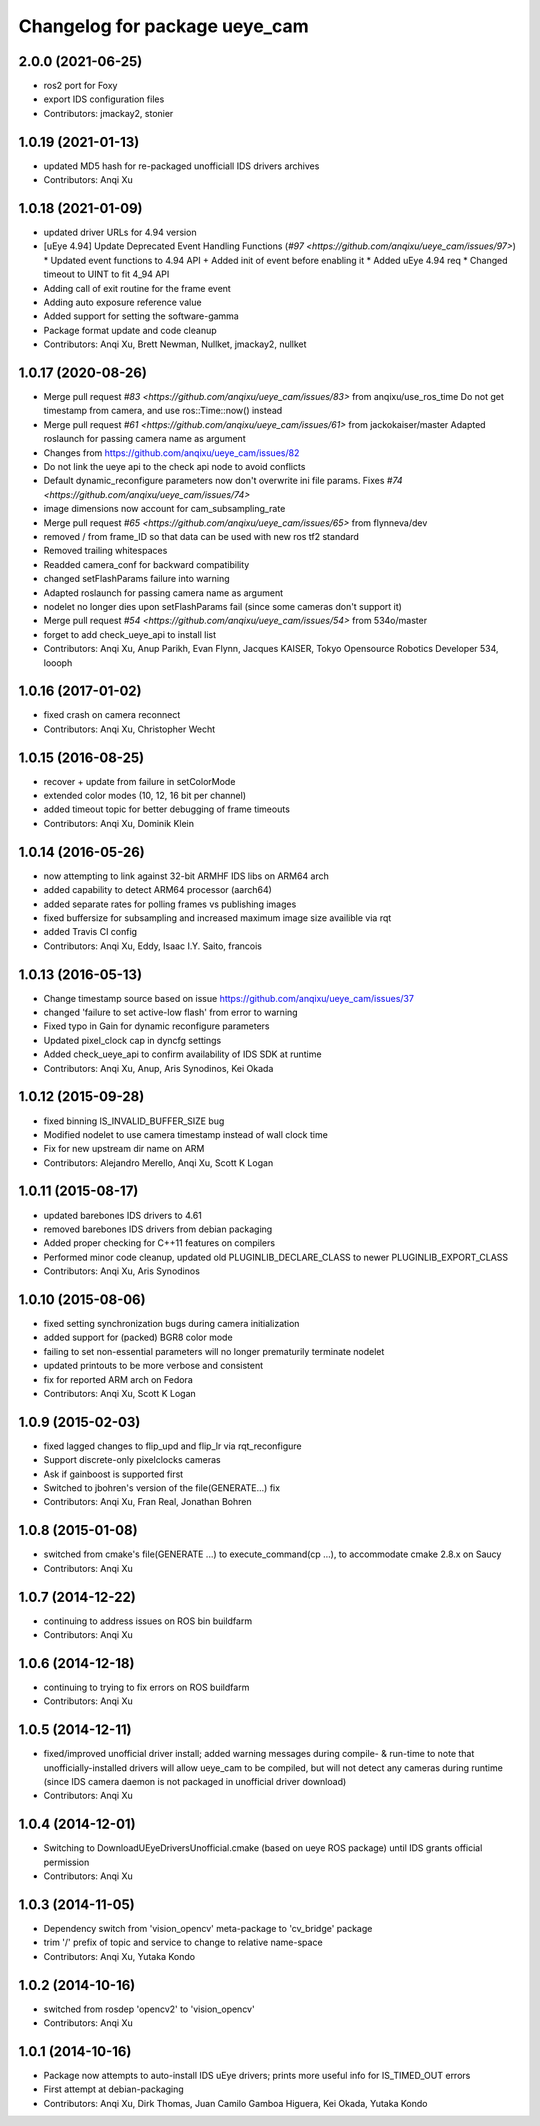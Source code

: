 ^^^^^^^^^^^^^^^^^^^^^^^^^^^^^^
Changelog for package ueye_cam
^^^^^^^^^^^^^^^^^^^^^^^^^^^^^^

2.0.0 (2021-06-25)
------------------
* ros2 port for Foxy
* export IDS configuration files
* Contributors: jmackay2, stonier

1.0.19 (2021-01-13)
-------------------
* updated MD5 hash for re-packaged unofficiall IDS drivers archives
* Contributors: Anqi Xu

1.0.18 (2021-01-09)
-------------------
* updated driver URLs for 4.94 version
* [uEye 4.94] Update Deprecated Event Handling Functions  (`#97 <https://github.com/anqixu/ueye_cam/issues/97>`)
  * Updated event functions to 4.94 API + Added init of event before enabling it
  * Added uEye 4.94 req
  * Changed timeout to UINT to fit 4_94 API
* Adding call of exit routine for the frame event
* Adding auto exposure reference value
* Added support for setting the software-gamma
* Package format update and code cleanup
* Contributors: Anqi Xu, Brett Newman, Nullket, jmackay2, nullket

1.0.17 (2020-08-26)
-------------------
* Merge pull request `#83 <https://github.com/anqixu/ueye_cam/issues/83>` from anqixu/use_ros_time
  Do not get timestamp from camera, and use ros::Time::now() instead
* Merge pull request `#61 <https://github.com/anqixu/ueye_cam/issues/61>` from jackokaiser/master
  Adapted roslaunch for passing camera name as argument
* Changes from https://github.com/anqixu/ueye_cam/issues/82
* Do not link the ueye api to the check api node to avoid conflicts
* Default dynamic_reconfigure parameters now don't overwrite ini file params.
  Fixes `#74 <https://github.com/anqixu/ueye_cam/issues/74>`
* image dimensions now account for cam_subsampling_rate
* Merge pull request `#65 <https://github.com/anqixu/ueye_cam/issues/65>` from flynneva/dev
* removed / from frame_ID so that data can be used with new ros tf2 standard
* Removed trailing whitespaces
* Readded camera_conf for backward compatibility
* changed setFlashParams failure into warning
* Adapted roslaunch for passing camera name as argument
* nodelet no longer dies upon setFlashParams fail (since some cameras don't support it)
* Merge pull request `#54 <https://github.com/anqixu/ueye_cam/issues/54>` from 534o/master
* forget to add check_ueye_api to install list
* Contributors: Anqi Xu, Anup Parikh, Evan Flynn, Jacques KAISER, Tokyo Opensource Robotics Developer 534, loooph

1.0.16 (2017-01-02)
-------------------
* fixed crash on camera reconnect
* Contributors: Anqi Xu, Christopher Wecht

1.0.15 (2016-08-25)
-------------------
* recover + update from failure in setColorMode
* extended color modes (10, 12, 16 bit per channel)
* added timeout topic for better debugging of frame timeouts
* Contributors: Anqi Xu, Dominik Klein

1.0.14 (2016-05-26)
-------------------
* now attempting to link against 32-bit ARMHF IDS libs on ARM64 arch
* added capability to detect ARM64 processor (aarch64)
* added separate rates for polling frames vs publishing images 
* fixed buffersize for subsampling and increased maximum image size availible via rqt
* added Travis CI config
* Contributors: Anqi Xu, Eddy, Isaac I.Y. Saito, francois

1.0.13 (2016-05-13)
-------------------
* Change timestamp source based on issue https://github.com/anqixu/ueye_cam/issues/37
* changed 'failure to set active-low flash' from error to warning
* Fixed typo in Gain for dynamic reconfigure parameters
* Updated pixel_clock cap in dyncfg settings
* Added check_ueye_api to confirm availability of IDS SDK at runtime
* Contributors: Anqi Xu, Anup, Aris Synodinos, Kei Okada

1.0.12 (2015-09-28)
-------------------
* fixed binning IS_INVALID_BUFFER_SIZE bug
* Modified nodelet to use camera timestamp instead of wall clock time
* Fix for new upstream dir name on ARM
* Contributors: Alejandro Merello, Anqi Xu, Scott K Logan

1.0.11 (2015-08-17)
-------------------
* updated barebones IDS drivers to 4.61
* removed barebones IDS drivers from debian packaging
* Added proper checking for C++11 features on compilers
* Performed minor code cleanup, updated old PLUGINLIB_DECLARE_CLASS to
  newer PLUGINLIB_EXPORT_CLASS
* Contributors: Anqi Xu, Aris Synodinos

1.0.10 (2015-08-06)
-------------------
* fixed setting synchronization bugs during camera initialization
* added support for (packed) BGR8 color mode
* failing to set non-essential parameters will no longer prematurily terminate nodelet
* updated printouts to be more verbose and consistent
* fix for reported ARM arch on Fedora
* Contributors: Anqi Xu, Scott K Logan

1.0.9 (2015-02-03)
------------------
* fixed lagged changes to flip_upd and flip_lr via rqt_reconfigure
* Support discrete-only pixelclocks cameras
* Ask if gainboost is supported first
* Switched to jbohren's version of the file(GENERATE...) fix
* Contributors: Anqi Xu, Fran Real, Jonathan Bohren

1.0.8 (2015-01-08)
------------------
* switched from cmake's file(GENERATE ...) to execute_command(cp ...), to accommodate cmake 2.8.x on Saucy
* Contributors: Anqi Xu

1.0.7 (2014-12-22)
------------------
* continuing to address issues on ROS bin buildfarm
* Contributors: Anqi Xu

1.0.6 (2014-12-18)
------------------
* continuing to trying to fix errors on ROS buildfarm
* Contributors: Anqi Xu

1.0.5 (2014-12-11)
------------------
* fixed/improved unofficial driver install; added warning messages during compile- & run-time to note that unofficially-installed drivers will allow ueye_cam to be compiled, but will not detect any cameras during runtime (since IDS camera daemon is not packaged in unofficial driver download)
* Contributors: Anqi Xu

1.0.4 (2014-12-01)
------------------
* Switching to DownloadUEyeDriversUnofficial.cmake (based on ueye ROS package) until IDS grants official permission
* Contributors: Anqi Xu

1.0.3 (2014-11-05)
------------------
* Dependency switch from 'vision_opencv' meta-package to 'cv_bridge' package
* trim '/' prefix of topic and service to change to relative name-space
* Contributors: Anqi Xu, Yutaka Kondo

1.0.2 (2014-10-16)
------------------
* switched from rosdep 'opencv2' to 'vision_opencv'
* Contributors: Anqi Xu

1.0.1 (2014-10-16)
------------------
* Package now attempts to auto-install IDS uEye drivers; prints more useful info for IS_TIMED_OUT errors
* First attempt at debian-packaging
* Contributors: Anqi Xu, Dirk Thomas, Juan Camilo Gamboa Higuera, Kei Okada, Yutaka Kondo

